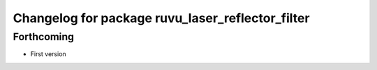 ^^^^^^^^^^^^^^^^^^^^^^^^^^^^^^^^^^^^^^^^^^^^^^^^^
Changelog for package ruvu_laser_reflector_filter
^^^^^^^^^^^^^^^^^^^^^^^^^^^^^^^^^^^^^^^^^^^^^^^^^

Forthcoming
-----------
* First version
